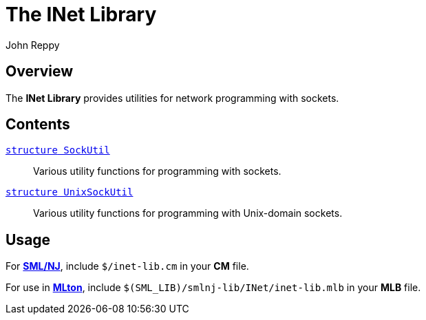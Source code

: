 = The INet Library
:Author: John Reppy
:Date: {release-date}
:stem: latexmath
:source-highlighter: pygments
:VERSION: {smlnj-version}

== Overview

The *INet Library* provides utilities for network programming with sockets.

== Contents

link:str-SockUtil.html[`[.kw]#structure# SockUtil`]::
  Various utility functions for programming with sockets.

link:str-UnixSockUtil.html[`[.kw]#structure# UnixSockUtil`]::
  Various utility functions for programming with Unix-domain sockets.

== Usage

For https://smlnj.org[*SML/NJ*], include `$/inet-lib.cm` in your
*CM* file.

For use in http://www.mlton.org/[*MLton*], include
`$(SML_LIB)/smlnj-lib/INet/inet-lib.mlb` in your *MLB* file.

